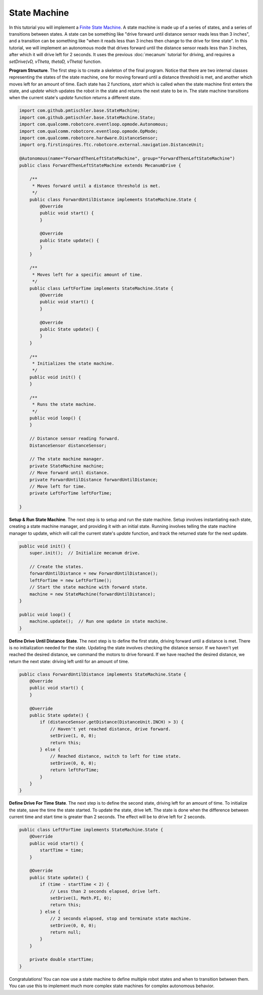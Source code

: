 State Machine
=============

In this tutorial you will implement a `Finite State Machine
<https://en.wikipedia.org/wiki/Finite-state_machine>`__. A state machine is
made up of a series of states, and a series of transitions between states. A
state can be something like "drive forward until distance sensor reads less
than 3 inches", and a transition can be something like "when it reads less than
3 inches then change to the drive for time state". In this tutorial, we will
implement an autonomous mode that drives forward until the distance sensor
reads less than 3 inches, after which it will drive left for 2 seconds. It uses
the previous :doc:`mecanum` tutorial for driving, and requires a `setDrive(vD,
vTheta, thetaD, vTheta)` function.

**Program Structure**. The first step is to create a skeleton of the final
program. Notice that there are two internal classes representing the states of
the state machine, one for moving forward until a distance threshold is met,
and another which moves left for an amount of time. Each state has 2 functions,
`start` which is called when the state machine first enters the state, and
`update` which updates the robot in the state and returns the next state to be
in. The state machine transitions when the current state's `update` function
returns a different state.

.. code-block:: java

    import com.github.pmtischler.base.StateMachine;
    import com.github.pmtischler.base.StateMachine.State;
    import com.qualcomm.robotcore.eventloop.opmode.Autonomous;
    import com.qualcomm.robotcore.eventloop.opmode.OpMode;
    import com.qualcomm.robotcore.hardware.DistanceSensor;
    import org.firstinspires.ftc.robotcore.external.navigation.DistanceUnit;

    @Autonomous(name="ForwardThenLeftStateMachine", group="ForwardThenLeftStateMachine")
    public class ForwardThenLeftStateMachine extends MecanumDrive {

        /**
         * Moves forward until a distance threshold is met.
         */
        public class ForwardUntilDistance implements StateMachine.State {
            @Override
            public void start() {
            }

            @Override
            public State update() {
            }
        }

        /**
         * Moves left for a specific amount of time.
         */
        public class LeftForTime implements StateMachine.State {
            @Override
            public void start() {
            }

            @Override
            public State update() {
            }
        }

        /**
         * Initializes the state machine.
         */
        public void init() {
        }

        /**
         * Runs the state machine.
         */
        public void loop() {
        }

        // Distance sensor reading forward.
        DistanceSensor distanceSensor;

        // The state machine manager.
        private StateMachine machine;
        // Move forward until distance.
        private ForwardUntilDistance forwardUntilDistance;
        // Move left for time.
        private LeftForTime leftForTime;

    }

**Setup & Run State Machine**. The next step is to setup and run the state
machine. Setup involves instantiating each state, creating a state machine
manager, and providing it with an initial state. Running involves telling the
state machine manager to update, which will call the current state's `update`
function, and track the returned state for the next update.

.. code-block:: java

    public void init() {
        super.init();  // Initialize mecanum drive.

        // Create the states.
        forwardUntilDistance = new ForwardUntilDistance();
        leftForTime = new LeftForTime();
        // Start the state machine with forward state.
        machine = new StateMachine(forwardUntilDistance);
    }

    public void loop() {
        machine.update();  // Run one update in state machine.
    }

**Define Drive Until Distance State**. The next step is to define the first
state, driving forward until a distance is met. There is no initialization
needed for the state. Updating the state involves checking the distance sensor.
If we haven't yet reached the desired distance, we command the motors to drive
forward. If we have reached the desired distance, we return the next state:
driving left until for an amount of time.

.. code-block:: java

    public class ForwardUntilDistance implements StateMachine.State {
        @Override
        public void start() {
        }

        @Override
        public State update() {
            if (distanceSensor.getDistance(DistanceUnit.INCH) > 3) {
                // Haven't yet reached distance, drive forward.
                setDrive(1, 0, 0);
                return this;
            } else {
                // Reached distance, switch to left for time state.
                setDrive(0, 0, 0);
                return leftForTime;
            }
        }
    }

**Define Drive For Time State**. The next step is to define the second state,
driving left for an amount of time. To initialize the state, save the time the
state started. To update the state, drive left. The state is done when the
difference between current time and start time is greater than 2 seconds. The
effect will be to drive left for 2 seconds.

.. code-block:: java

    public class LeftForTime implements StateMachine.State {
        @Override
        public void start() {
            startTime = time;
        }

        @Override
        public State update() {
            if (time - startTime < 2) {
                // Less than 2 seconds elapsed, drive left.
                setDrive(1, Math.PI, 0);
                return this;
            } else {
                // 2 seconds elapsed, stop and terminate state machine.
                setDrive(0, 0, 0);
                return null;
            }
        }

        private double startTime;
    }

Congratulations! You can now use a state machine to define multiple robot
states and when to transition between them. You can use this to implement much
more complex state machines for complex autonomous behavior.
